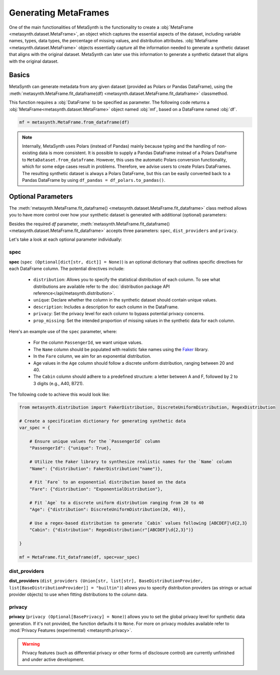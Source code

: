 Generating MetaFrames
=====================

One of the main functionalities of MetaSynth is the functionality to create a :obj:`MetaFrame <metasynth.dataset.MetaFrame>`, an object which captures the essential aspects of the dataset, including variable names, types, data types, the percentage of missing values, and distribution attributes. :obj:`MetaFrame <metasynth.dataset.MetaFrame>` objects essentially capture all the information needed to generate a synthetic dataset that aligns with the original dataset. MetaSynth can later use this information to generate a synthetic dataset that aligns with the original dataset.

.. image:: /images/pipeline_estimation_simple.png
   :alt: MetaFrame Generation Flow
   :align: center


Basics
------

MetaSynth can generate metadata from any given dataset (provided as Polars or Pandas DataFrame), using the :meth:`metasynth.MetaFrame.fit_dataframe(df) <metasynth.dataset.MetaFrame.fit_dataframe>` classmethod.

.. image:: /images/pipeline_estimation_code.png
   :alt: MetaFrame Generation With Code Snippet
   :align: center

This function requires a :obj:`DataFrame` to be specified as parameter. The following code returns a :obj:`MetaFrame<metasynth.dataset.MetaFrame>` object named :obj:`mf`, based on a DataFrame named :obj:`df`.

.. code-block:: python
    
   mf = metasynth.MetaFrame.from_dataframe(df)

.. note:: 
    Internally, MetaSynth uses Polars (instead of Pandas) mainly because typing and the handling of non-existing data is more consistent. It is possible to supply a Pandas DataFrame instead of a Polars DataFrame to ``MetaDataset.from_dataframe``. However, this uses the automatic Polars conversion functionality, which for some edge cases result in problems. Therefore, we advise users to create Polars DataFrames. The resulting synthetic dataset is always a Polars DataFrame, but this can be easily converted back to a Pandas DataFrame by using ``df_pandas = df_polars.to_pandas()``.


Optional Parameters
----------------------
The :meth:`metasynth.MetaFrame.fit_dataframe() <metasynth.dataset.MetaFrame.fit_dataframe>` class method allows you to have more control over how your synthetic dataset is generated with additional (optional) parameters:
    
Besides the required `df` parameter, :meth:`metasynth.MetaFrame.fit_dataframe() <metasynth.dataset.MetaFrame.fit_dataframe>` accepts three parameters: ``spec``, ``dist_providers`` and ``privacy``.

Let's take a look at each optional parameter individually:

spec
^^^^
**spec** (``spec (Optional[dict[str, dict]] = None)``) is an optional dictionary that outlines specific directives for each DataFrame column. The potential directives include:
   
    - ``distribution``: Allows you to specify the statistical distribution of each column. To see what distributions are available refer to the :doc:`distribution package API reference</api/metasynth.distribution>`.
    
    - ``unique``: Declare whether the column in the synthetic dataset should contain unique values.
    
    
    - ``description``: Includes a description for each column in the DataFrame.


    - ``privacy``: Set the privacy level for each column to bypass potential privacy concerns.

    
    - ``prop_missing``: Set the intended proportion of missing values in the synthetic data for each column.
     

Here's an example use of the ``spec`` parameter, where:

  - For the column ``PassengerId``, we want unique values.
  - The ``Name`` column should be populated with realistic fake names using the `Faker <https://faker.readthedocs.io/en/master/>`_ library.
  - In the ``Fare`` column, we aim for an exponential distribution.
  - Age values in the ``Age`` column should follow a discrete uniform distribution, ranging between 20 and 40.
  - The ``Cabin`` column should adhere to a predefined structure: a letter between A and F, followed by 2 to 3 digits (e.g., A40, B721).

The following code to achieve this would look like:

.. code-block:: python
    
    from metasynth.distribution import FakerDistribution, DiscreteUniformDistribution, RegexDistribution

    # Create a specification dictionary for generating synthetic data
    var_spec = {

        # Ensure unique values for the `PassengerId` column
        "PassengerId": {"unique": True},

        # Utilize the Faker library to synthesize realistic names for the `Name` column
        "Name": {"distribution": FakerDistribution("name")},

        # Fit `Fare` to an exponential distribution based on the data
        "Fare": {"distribution": "ExponentialDistribution"},

        # Fit `Age` to a discrete uniform distribution ranging from 20 to 40
        "Age": {"distribution": DiscreteUniformDistribution(20, 40)},

        # Use a regex-based distribution to generate `Cabin` values following [ABCDEF]\d{2,3}
        "Cabin": {"distribution": RegexDistribution(r"[ABCDEF]\d{2,3}")}

    }

    mf = MetaFrame.fit_dataframe(df, spec=var_spec)

dist_providers
^^^^^^^^^^^^^^^^
**dist_providers** (``dist_providers (Union[str, list[str], BaseDistributionProvider, list[BaseDistributionProvider]] = "builtin")``) allows you to specify distribution providers (as strings or actual provider objects) to use when fitting distributions to the column data.

   
privacy
^^^^^^^^^
**privacy** (``privacy (Optional[BasePrivacy] = None)``) allows you to set the global privacy level for synthetic data generation. If it's not provided, the function defaults it to ``None``.
For more on privacy modules available refer to :mod:`Privacy Features (experimental) <metasynth.privacy>`.

.. warning::
    Privacy features (such as differential privacy or other forms of disclosure control) are currently unfinished and under active development.